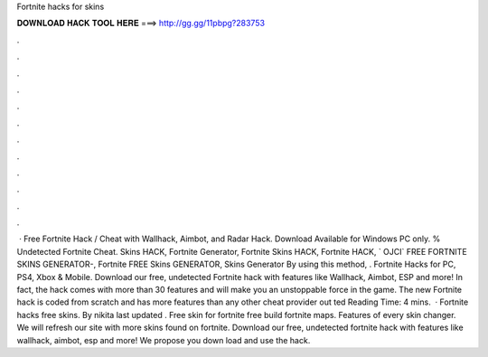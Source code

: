 Fortnite hacks for skins

𝐃𝐎𝐖𝐍𝐋𝐎𝐀𝐃 𝐇𝐀𝐂𝐊 𝐓𝐎𝐎𝐋 𝐇𝐄𝐑𝐄 ===> http://gg.gg/11pbpg?283753

.

.

.

.

.

.

.

.

.

.

.

.

 · Free Fortnite Hack / Cheat with Wallhack, Aimbot, and Radar Hack. Download Available for Windows PC only. % Undetected Fortnite Cheat. Skins HACK, Fortnite Generator, Fortnite Skins HACK, Fortnite HACK, ` OJCI` FREE FORTNITE SKINS GENERATOR-, Fortnite FREE Skins GENERATOR, Skins Generator By using this method, . Fortnite Hacks for PC, PS4, Xbox & Mobile. Download our free, undetected Fortnite hack with features like Wallhack, Aimbot, ESP and more! In fact, the hack comes with more than 30 features and will make you an unstoppable force in the game. The new Fortnite hack is coded from scratch and has more features than any other cheat provider out ted Reading Time: 4 mins.  · Fortnite hacks free skins. By nikita last updated . Free skin for fortnite free build fortnite maps. Features of every skin changer. We will refresh our site with more skins found on fortnite. Download our free, undetected fortnite hack with features like wallhack, aimbot, esp and more! We propose you down load and use the hack.